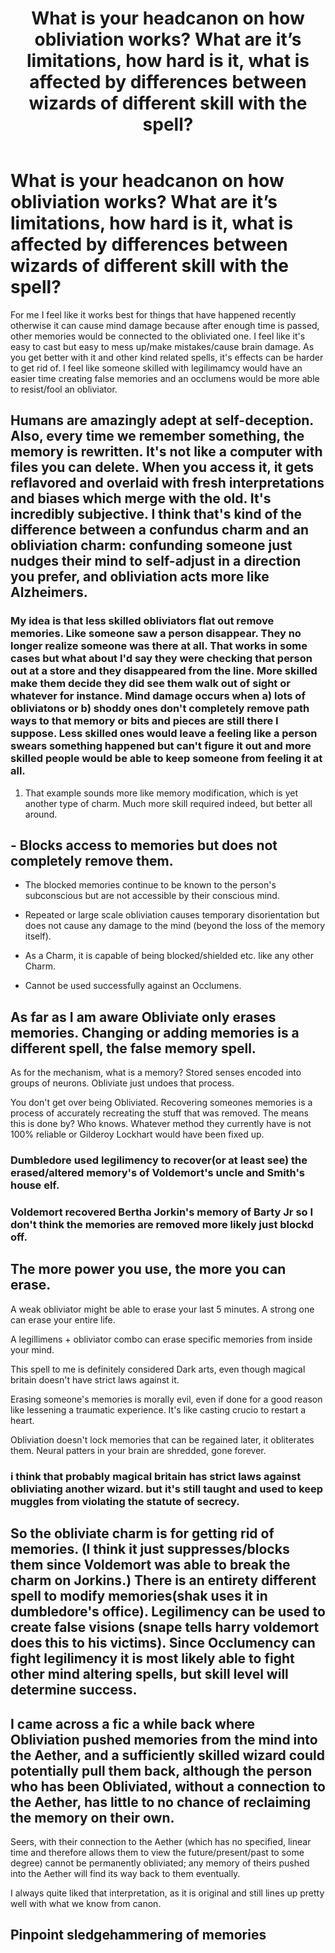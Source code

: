 #+TITLE: What is your headcanon on how obliviation works? What are it’s limitations, how hard is it, what is affected by differences between wizards of different skill with the spell?

* What is your headcanon on how obliviation works? What are it’s limitations, how hard is it, what is affected by differences between wizards of different skill with the spell?
:PROPERTIES:
:Author: Garanar
:Score: 22
:DateUnix: 1555209423.0
:DateShort: 2019-Apr-14
:FlairText: Discussion
:END:
For me I feel like it works best for things that have happened recently otherwise it can cause mind damage because after enough time is passed, other memories would be connected to the obliviated one. I feel like it's easy to cast but easy to mess up/make mistakes/cause brain damage. As you get better with it and other kind related spells, it's effects can be harder to get rid of. I feel like someone skilled with legilimamcy would have an easier time creating false memories and an occlumens would be more able to resist/fool an obliviator.


** Humans are amazingly adept at self-deception. Also, every time we remember something, the memory is rewritten. It's not like a computer with files you can delete. When you access it, it gets reflavored and overlaid with fresh interpretations and biases which merge with the old. It's incredibly subjective. I think that's kind of the difference between a confundus charm and an obliviation charm: confunding someone just nudges their mind to self-adjust in a direction you prefer, and obliviation acts more like Alzheimers.
:PROPERTIES:
:Author: BrilliantShard
:Score: 23
:DateUnix: 1555211617.0
:DateShort: 2019-Apr-14
:END:

*** My idea is that less skilled obliviators flat out remove memories. Like someone saw a person disappear. They no longer realize someone was there at all. That works in some cases but what about I'd say they were checking that person out at a store and they disappeared from the line. More skilled make them decide they did see them walk out of sight or whatever for instance. Mind damage occurs when a) lots of obliviatons or b) shoddy ones don't completely remove path ways to that memory or bits and pieces are still there I suppose. Less skilled ones would leave a feeling like a person swears something happened but can't figure it out and more skilled people would be able to keep someone from feeling it at all.
:PROPERTIES:
:Author: Garanar
:Score: 5
:DateUnix: 1555212335.0
:DateShort: 2019-Apr-14
:END:

**** That example sounds more like memory modification, which is yet another type of charm. Much more skill required indeed, but better all around.
:PROPERTIES:
:Author: BrilliantShard
:Score: 5
:DateUnix: 1555213214.0
:DateShort: 2019-Apr-14
:END:


** - Blocks access to memories but does not completely remove them.

- The blocked memories continue to be known to the person's subconscious but are not accessible by their conscious mind.

- Repeated or large scale obliviation causes temporary disorientation but does not cause any damage to the mind (beyond the loss of the memory itself).

- As a Charm, it is capable of being blocked/shielded etc. like any other Charm.

- Cannot be used successfully against an Occlumens.
:PROPERTIES:
:Author: Taure
:Score: 9
:DateUnix: 1555227046.0
:DateShort: 2019-Apr-14
:END:


** As far as I am aware Obliviate only erases memories. Changing or adding memories is a different spell, the false memory spell.

As for the mechanism, what is a memory? Stored senses encoded into groups of neurons. Obliviate just undoes that process.

You don't get over being Obliviated. Recovering someones memories is a process of accurately recreating the stuff that was removed. The means this is done by? Who knows. Whatever method they currently have is not 100% reliable or Gilderoy Lockhart would have been fixed up.
:PROPERTIES:
:Author: NiceUsernameBro
:Score: 9
:DateUnix: 1555214650.0
:DateShort: 2019-Apr-14
:END:

*** Dumbledore used legilimency to recover(or at least see) the erased/altered memory's of Voldemort's uncle and Smith's house elf.
:PROPERTIES:
:Author: Le_Mug
:Score: 6
:DateUnix: 1555221999.0
:DateShort: 2019-Apr-14
:END:


*** Voldemort recovered Bertha Jorkin's memory of Barty Jr so I don't think the memories are removed more likely just blockd off.
:PROPERTIES:
:Author: Yes_I_Know_Im_Stupid
:Score: 6
:DateUnix: 1555217870.0
:DateShort: 2019-Apr-14
:END:


** The more power you use, the more you can erase.

A weak obliviator might be able to erase your last 5 minutes. A strong one can erase your entire life.

A legillimens + obliviator combo can erase specific memories from inside your mind.

This spell to me is definitely considered Dark arts, even though magical britain doesn't have strict laws against it.

Erasing someone's memories is morally evil, even if done for a good reason like lessening a traumatic experience. It's like casting crucio to restart a heart.

Obliviation doesn't lock memories that can be regained later, it obliterates them. Neural patters in your brain are shredded, gone forever.
:PROPERTIES:
:Author: smellinawin
:Score: 5
:DateUnix: 1555217803.0
:DateShort: 2019-Apr-14
:END:

*** i think that probably magical britain has strict laws against obliviating another wizard. but it's still taught and used to keep muggles from violating the statute of secrecy.
:PROPERTIES:
:Author: hamstersmagic
:Score: 2
:DateUnix: 1555285615.0
:DateShort: 2019-Apr-15
:END:


** So the obliviate charm is for getting rid of memories. (I think it just suppresses/blocks them since Voldemort was able to break the charm on Jorkins.) There is an entirety different spell to modify memories(shak uses it in dumbledore's office). Legilimency can be used to create false visions (snape tells harry voldemort does this to his victims). Since Occlumency can fight legilimency it is most likely able to fight other mind altering spells, but skill level will determine success.
:PROPERTIES:
:Author: Yes_I_Know_Im_Stupid
:Score: 2
:DateUnix: 1555218814.0
:DateShort: 2019-Apr-14
:END:


** I came across a fic a while back where Obliviation pushed memories from the mind into the Aether, and a sufficiently skilled wizard could potentially pull them back, although the person who has been Obliviated, without a connection to the Aether, has little to no chance of reclaiming the memory on their own.

Seers, with their connection to the Aether (which has no specified, linear time and therefore allows them to view the future/present/past to some degree) cannot be permanently obliviated; any memory of theirs pushed into the Aether will find its way back to them eventually.

I always quite liked that interpretation, as it is original and still lines up pretty well with what we know from canon.
:PROPERTIES:
:Author: Erebus1999
:Score: 1
:DateUnix: 1555245813.0
:DateShort: 2019-Apr-14
:END:


** Pinpoint sledgehammering of memories
:PROPERTIES:
:Author: Aceofluck99
:Score: 1
:DateUnix: 1555296727.0
:DateShort: 2019-Apr-15
:END:
